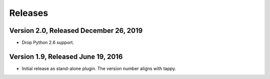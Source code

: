 Releases
========

Version 2.0, Released December 26, 2019
---------------------------------------

* Drop Python 2.6 support.

Version 1.9, Released June 19, 2016
-----------------------------------

* Initial release as stand-alone plugin.
  The version number aligns with tappy.
